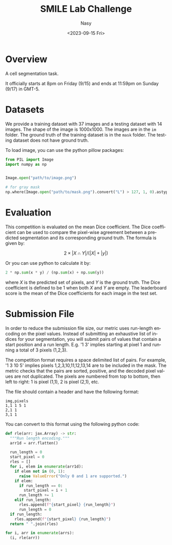 #+options: ':nil *:t -:t ::t <:t H:3 \n:nil ^:{} arch:headline
#+options: author:t broken-links:mark c:nil creator:nil
#+options: d:(not "LOGBOOK") date:t e:t email:nil f:t inline:t num:t
#+options: p:nil pri:nil prop:nil stat:t tags:t tasks:t tex:t
#+options: timestamp:t title:t toc:t todo:t |:t
#+title: SMILE Lab Challenge
#+date: <2023-09-15 Fri>
#+author: Nasy
#+email: nasyxx@gmail.com
#+language: en
#+select_tags: export
#+exclude_tags: noexport
#+creator: Emacs 30.0.50 (Org mode 9.7-pre)
#+cite_export:


* Overview

A cell segmentation task.

It officially starts at 8pm on Friday (9/15) and ends at 11:59pm on Sunday (9/17) in GMT-5.

* Datasets

We provide a training dataset with 37 images and a testing dataset with 14 images.  The shape of the image is 1000x1000.  The images are in the =im= folder.  The ground truth of the training dataset is in the =mask= folder.  The testing dataset does not have ground truth.

To load image, you can use the python pillow packages:

#+begin_src python
  from PIL import Image
  import numpy as np


  Image.open("path/to/image.png")

  # for gray mask
  np.where(Image.open("path/to/mask.png").convert("L") > 127, 1, 0).astype("float32")
#+end_src

* Evaluation

This competition is evaluated on the mean Dice coefficient. The Dice coefficient can be used to compare the pixel-wise agreement between a predicted segmentation and its corresponding ground truth. The formula is given by:

\[2 \times | X \cap Y | / (| X | + |y|)\]

Or you can use python to calculate it by:

#+begin_src python
  2 * np.sum(x * y) / (np.sum(x) + np.sum(y))
#+end_src

where \(X\) is the predicted set of pixels, and \(Y\) is the ground truth. The Dice coefficient is defined to be 1 when both \(X\) and \(Y\) are empty. The leaderboard score is the mean of the Dice coefficients for each image in the test set.

* Submission File

In order to reduce the submission file size, our metric uses run-length encoding on the pixel values. Instead of submitting an exhaustive list of indices for your segmentation, you will submit pairs of values that contain a start position and a run length. E.g. '1 3' implies starting at pixel 1 and running a total of 3 pixels (1,2,3).

The competition format requires a space delimited list of pairs. For example, '1 3 10 5' implies pixels 1,2,3,10,11,12,13,14 are to be included in the mask. The metric checks that the pairs are sorted, positive, and the decoded pixel values are not duplicated. The pixels are numbered from top to bottom, then left to right: 1 is pixel (1,1), 2 is pixel (2,1), etc.

The file should contain a header and have the following format:

#+begin_example
  img,pixels
  1,1 1 5 1
  2,1 1
  3,1 1
#+end_example

You can convert to this format using the following python code:

#+begin_src python
  def rle(arr: jax.Array) -> str:
    """Run length encoding."""
    arr1d = arr.flatten()

    run_length = 0
    start_pixel = 0
    rles = []
    for i, elem in enumerate(arr1d):
      if elem not in (0, 1):
        raise ValueError("Only 0 and 1 are supported.")
      if elem:
        if run_length == 0:
          start_pixel = i + 1
        run_length += 1
      elif run_length:
        rles.append(f"{start_pixel} {run_length}")
        run_length = 0
    if run_length:
      rles.append(f"{start_pixel} {run_length}")
    return " ".join(rles)

  for i, arr in enumerate(arrs):
    (i, rle(arr))
#+end_src

